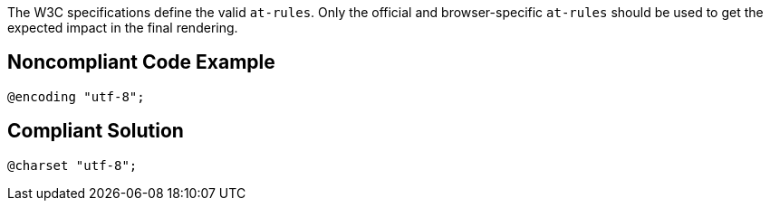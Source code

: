 The W3C specifications define the valid ``++at-rules++``. Only the official and browser-specific ``++at-rules++`` should be used to get the expected impact in the final rendering.

== Noncompliant Code Example

----
@encoding "utf-8";
----

== Compliant Solution

----
@charset "utf-8";
----
